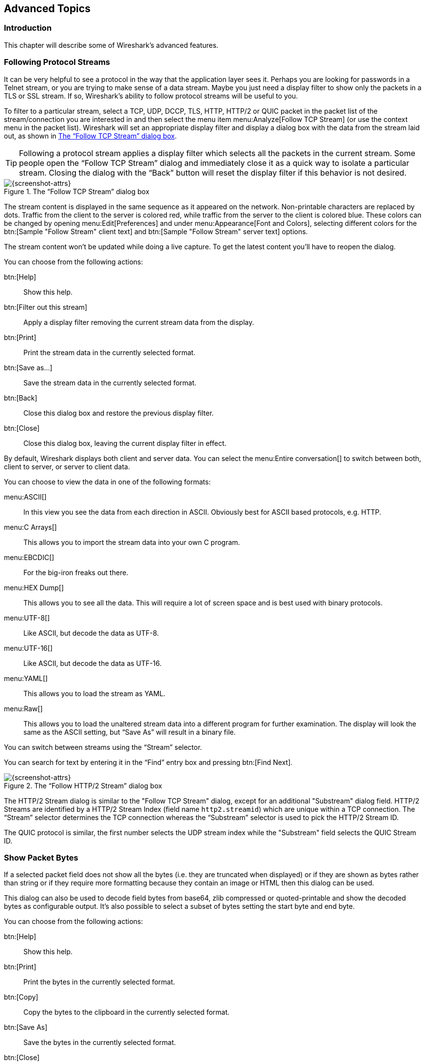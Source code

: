 // WSUG Chapter Advanced

[[ChapterAdvanced]]

== Advanced Topics

[[ChAdvIntroduction]]

=== Introduction

This chapter will describe some of Wireshark’s advanced features.

// We switched from FollowTCP to FollowStream in June 2018.
// This is apparently how you assign multiple anchors.

=== [[ChAdvFollowTCPSection]]Following Protocol Streams [[ChAdvFollowStreamSection]]

It can be very helpful to see a protocol in the way that the application
layer sees it. Perhaps you are looking for passwords in a Telnet stream,
or you are trying to make sense of a data stream. Maybe you just need a
display filter to show only the packets in a TLS or SSL stream. If so,
Wireshark’s ability to follow protocol streams will be useful to you.

To filter to a particular stream,
select a TCP, UDP, DCCP, TLS, HTTP, HTTP/2 or QUIC packet in the packet list of the stream/connection you are
interested in and then select the menu item menu:Analyze[Follow TCP Stream]
(or use the context menu in the packet list). Wireshark will set an
appropriate display filter and display a dialog box with the data from the
stream laid out, as shown in <<ChAdvFollowStream>>.

[TIP]
====
Following a protocol stream applies a display filter which selects all
the packets in the current stream. Some people open the “Follow TCP
Stream” dialog and immediately close it as a quick way to isolate a
particular stream. Closing the dialog with the “Back” button will reset
the display filter if this behavior is not desired.
====

[[ChAdvFollowStream]]

.The “Follow TCP Stream” dialog box
image::wsug_graphics/ws-follow-stream.png[{screenshot-attrs}]

The stream content is displayed in the same sequence as it appeared on the
network. Non-printable characters are replaced by dots.
Traffic from the client to the server is colored red, while traffic
from the server to the client is
colored blue. These colors can be changed by opening menu:Edit[Preferences] and
under menu:Appearance[Font and Colors], selecting different colors for the
btn:[Sample "Follow Stream" client text] and btn:[Sample "Follow Stream" server text]
options.



// XXX - What about line wrapping (maximum line length) and CRNL conversions?

The stream content won’t be updated while doing a live capture. To get the
latest content you’ll have to reopen the dialog.

You can choose from the following actions:

btn:[Help]:: Show this help.

btn:[Filter out this stream]:: Apply a display filter removing the current
  stream data from the display.

btn:[Print]:: Print the stream data in the currently selected format.

btn:[Save as...]:: Save the stream data in the currently selected format.

btn:[Back]:: Close this dialog box and restore the previous display filter.

btn:[Close]:: Close this dialog box, leaving the current display filter in
  effect.

By default, Wireshark displays both client and server data. You can select the
menu:Entire conversation[] to switch between both, client to server, or
server to client data.

You can choose to view the data in one of the following formats:

menu:ASCII[]:: In this view you see the data from each direction in ASCII.
  Obviously best for ASCII based protocols, e.g. HTTP.

menu:C Arrays[]:: This allows you to import the stream data into your own C
  program.

menu:EBCDIC[]:: For the big-iron freaks out there.

menu:HEX Dump[]:: This allows you to see all the data. This will require a lot of
  screen space and is best used with binary protocols.

menu:UTF-8[]:: Like ASCII, but decode the data as UTF-8.

menu:UTF-16[]:: Like ASCII, but decode the data as UTF-16.

menu:YAML[]:: This allows you to load the stream as YAML.

menu:Raw[]:: This allows you to load the unaltered stream data into a different
  program for further examination. The display will look the same as the ASCII
  setting, but “Save As” will result in a binary file.

You can switch between streams using the “Stream” selector.

You can search for text by entering it in the “Find” entry box and
pressing btn:[Find Next].

.The “Follow HTTP/2 Stream” dialog box
image::wsug_graphics/ws-follow-http2-stream.png[{screenshot-attrs}]

The HTTP/2 Stream dialog is similar to the "Follow TCP Stream" dialog, except
for an additional "Substream" dialog field. HTTP/2 Streams are identified by
a HTTP/2 Stream Index (field name `http2.streamid`) which are unique within a
TCP connection. The “Stream” selector determines the TCP connection whereas the
“Substream” selector is used to pick the HTTP/2 Stream ID.

The QUIC protocol is similar, the first number selects the UDP stream index
while the "Substream" field selects the QUIC Stream ID.

[[ChAdvShowPacketBytes]]

=== Show Packet Bytes

If a selected packet field does not show all the bytes (i.e. they are truncated
when displayed) or if they are shown as bytes rather than string or if they require
more formatting because they contain an image or HTML then this dialog can be used.

This dialog can also be used to decode field bytes from base64, zlib compressed
or quoted-printable and show the decoded bytes as configurable output.
It’s also possible to select a subset of bytes setting the start byte and end byte.

You can choose from the following actions:

btn:[Help]:: Show this help.

btn:[Print]:: Print the bytes in the currently selected format.

btn:[Copy]:: Copy the bytes to the clipboard in the currently selected format.

btn:[Save As]:: Save the bytes in the currently selected format.

btn:[Close]:: Close this dialog box.

You can choose to decode the data from one of the following formats:

menu:None[]:: This is the default which does not decode anything.

menu:Base64[]:: This will decode from Base64.

menu:Compressed[]:: This will decompress the buffer using zlib.

menu:Quoted-Printable[]:: This will decode from a Quoted-Printable string.

menu:ROT-13[]:: This will decode ROT-13 encoded text.

You can choose to view the data in one of the following formats:

menu:ASCII[]:: In this view you see the bytes as ASCII.
  All control characters and non-ASCII bytes are replaced by dot.

menu:ASCII & Control[]:: In this view all control characters are shown using a
  UTF-8 symbol and all non-ASCII bytes are replaced by dot.

menu:C Array[]:: This allows you to import the field data into your own C program.

menu:EBCDIC[]:: For the big-iron freaks out there.

menu:Hex Dump[]:: This allows you to see all the data. This will require a lot of
  screen space and is best used with binary protocols.

menu:HTML[]:: This allows you to see all the data formatted as a HTML document.
  The HTML supported is what’s supported by the Qt QTextEdit class.

menu:Image[]:: This will try to convert the bytes into an image.
  Most popular formats are supported including PNG, JPEG, GIF, and BMP.

menu:ISO 8859-1[]:: In this view you see the bytes as ISO 8859-1.

menu:Raw[]:: This allows you to load the unaltered stream data into a different
  program for further examination. The display will show HEX data, but
  “Save As” will result in a binary file.

menu:UTF-8[]:: In this view you see the bytes as UTF-8.

menu:UTF-16[]:: In this view you see the bytes as UTF-16.

menu:YAML[]:: This will show the bytes as a YAML binary dump.

You can search for text by entering it in the “Find” entry box and
pressing btn:[Find Next].

[[ChAdvExpert]]

=== Expert Information

Wireshark keeps track of any anomalies and other items of interest it finds in a capture file and shows them in the Expert Information dialog.
The goal is to give you a better idea of uncommon or notable network behaviour and to let novice and expert users find network problems faster than manually scanning through the packet list.

[WARNING]
.Expert information is only a hint
====
Expert information is the starting point for investigation, not the stopping point.
Every network is different, and it's up to you to verify that Wireshark’s expert information applies to your particular situation.
The presence of expert information doesn't necessarily indicate a problem and absence of expert information doesn’t necessarily mean everything is OK.
====

The amount of expert information largely depends on the protocol being used.
While dissectors for some common protocols like TCP and IP will show detailed information, other dissectors will show little or none.

The following describes the components of a single expert information entry along with the expert user interface.

[[ChAdvExpertInfoEntries]]

==== Expert Information Entries

Expert information entries are grouped by severity level (described below) and contain the following:

[[ChAdvTabExpertInfoEntries]]

.Example expert information items
[options="header"]
|===
|Packet #|Summary|Group|Protocol
|592|TCP: [TCP Out-Of-Order] ...|Malformed|TCP
|1202|DNS: Standard query response ...|Protocol|DNS
|443|TCP: 80 → 59322 [RST] Seq=12761 Win=0 Len=0|Sequence|TCP
|===

[[ChAdvExpertSeverity]]

===== Severity

Every expert information item has a severity level.
The following levels are used, from lowest to highest.
Wireshark marks them using different colors, which are shown in parentheses:

Chat [white blue-background]#(blue)#::
Information about usual workflow, e.g. a TCP packet with the SYN flag set.

Note [black aqua-background]#(cyan)#::
Notable events, e.g. an application returned a common error code such as HTTP 404.

Warn [black yellow-background]#(yellow)#::
Warnings, e.g. application returned an unusual error code like a connection problem.

Error [white red-background]#(red)#::
Serious problems, such as malformed packets.

[[ChAdvExpertGroup]]

===== Summary

Short explanatory text for each expert information item.

===== Group

Along with severity levels, expert information items are categorized by group.
The following groups are currently implemented:

Assumption::
The protocol field has incomplete data and was dissected based on assumed value.

Checksum::
A checksum was invalid.

Comment::
Packet comment.

Debug::
Debugging information.
You shouldn’t see this group in release versions of Wireshark.

Decryption::
A decryption issue.

Deprecated::
The protocol field has been deprecated.

Malformed::
Malformed packet or dissector has a bug.
Dissection of this packet aborted.

Protocol::
Violation of a protocol’s specification (e.g. invalid field values or illegal lengths).
Dissection of this packet probably continued.

Reassemble::
Problems while reassembling, e.g. not all fragments were available or an exception happened during reassembly.

Request Code::
An application request (e.g. File Handle == _x_). Usually assigned the Chat severity level.

Response Code::
An application response code indicates a potential problem, e.g. HTTP 404 page not found.

Security::
A security problem, e.g. an insecure implementation.

Sequence::
A protocol sequence number was suspicious, e.g. it wasn’t continuous or a retransmission was detected.

Undecoded::
Dissection incomplete or data can’t be decoded for other reasons.

It’s possible that more groups will be added in the future.

[[ChAdvExpertProtocol]]

===== Protocol

The protocol dissector that created the expert information item.

[[ChAdvExpertSummary]]

[[ChAdvExpertDialog]]

==== The “Expert Information” Dialog

You can open the expert info dialog by selecting menu:Analyze[Expert Info] or by clicking the expert level indicator in the main status bar.

Right-clicking on an item will allow you to apply or prepare a filter based on the item, copy its summary text, and other tasks.

.The “Expert Information” dialog box
image::wsug_graphics/ws-expert-information.png[{screenshot-attrs}]

You can choose from the following actions:

Limit to display filter::
Only show expert information items present in packets that match the current display filter.

Group by summary::
Group items by their summary instead of the groups described above.

Search::
Only show items that match the search string, such as “dns”.
Regular expressions are supported.

menu:Show...[]::
Lets you show or hide each severity level.
For example, you can deselect Chat and Note severities if desired.

btn:[Help]::
Takes you to this section of the User’s Guide.

btn:[Close]::
Closes the dialog

// ===== Errors / Warnings / Notes / Chats tabs

// An easy and quick way to find the most interesting infos (rather than using the
// Details tab), is to have a look at the separate tabs for each severity level. As
// the tab label also contains the number of existing entries, it’s easy to find
// the tab with the most important entries.

// There are usually a lot of identical expert infos only differing in the packet
// number. These identical infos will be combined into a single line - with a count
// column showing how often they appeared in the capture file. Clicking on the plus
// sign shows the individual packet numbers in a tree view.

// [[ChAdvExpertDialogDetails]]

// ===== Details tab

// The Details tab provides the expert infos in a “log like” view, each entry on
// its own line (much like the packet list). As the amount of expert infos for a
// capture file can easily become very large, getting an idea of the interesting
// infos with this view can take quite a while. The advantage of this tab is to
// have all entries in the sequence as they appeared, this is sometimes a help to
// pinpoint problems.

[[ChAdvExpertColorizedTree]]

==== “Colorized” Protocol Details Tree

.The “Colorized” protocol details tree
image::wsug_graphics/ws-expert-colored-tree.png[{screenshot-attrs}]

The packet detail tree marks fields with expert information based on their severity level color, e.g. “Warning” severities have a yellow background.
This color is propagated to the top-level protocol item in the tree in order to make it easy to find the field that created the expert information.

For the example screenshot above, the IP “Time to live” value is very low (only 1), so the corresponding protocol field is marked with a cyan background.
To make it easier find that item in the packet tree, the IP protocol toplevel item is marked cyan as well.

[[ChAdvExpertColumn]]

==== “Expert” Packet List Column (Optional)

.The “Expert” packet list column
image::wsug_graphics/ws-expert-column.png[{screenshot-attrs}]

An optional “Expert Info Severity” packet list column is available that
displays the most significant severity of a packet or stays empty if everything
seems OK. This column is not displayed by default but can be easily added using
the Preferences Columns page described in <<ChCustPreferencesSection>>.

[[ChAdvTCPAnalysis]]

=== TCP Analysis

By default, Wireshark’s TCP dissector tracks the state of each TCP
session and provides additional information when problems or potential
problems are detected. Analysis is done once for each TCP packet when a
capture file is first opened. Packets are processed in the order in
which they appear in the packet list. You can enable or disable this
feature via the “Analyze TCP sequence numbers” TCP dissector preference.

For analysis of data or protocols layered on top of TCP (such as HTTP), see
<<ChAdvReassemblyTcp>>.

.“TCP Analysis” packet detail items
image::wsug_graphics/ws-tcp-analysis.png[{screenshot-attrs}]

TCP Analysis flags are added to the TCP protocol tree under “SEQ/ACK
analysis”. Each flag is described below. Terms such as “next expected
sequence number” and “next expected acknowledgement number” refer to
the following”:

// tcp_analyze_seq_info->nextseq
Next expected sequence number:: The last-seen sequence number plus
segment length. Set when there are no analysis flags and for zero
window probes. This is initially zero and calculated based on the
previous packet in the same TCP flow. Note that this may not be the same
as the tcp.nxtseq protocol field.

// tcp_analyze_seq_info->maxseqtobeacked
Next expected acknowledgement number:: The last-seen sequence number for
segments. Set when there are no analysis flags and for zero window probes.

// tcp_analyze_seq_info->lastack
Last-seen acknowledgment number:: Always set. Note that this is not the
same as the next expected acknowledgment number.

// tcp_analyze_seq_info->lastack
Last-seen acknowledgment number:: Always updated for each packet. Note
that this is not the same as the next expected acknowledgment number.

// TCP_A_ACK_LOST_PACKET
[discrete]
==== TCP ACKed unseen segment

Set when the expected next acknowledgement number is set for the reverse
direction and it’s less than the current acknowledgement number.

// TCP_A_DUPLICATE_ACK
[discrete]
==== TCP Dup ACK __<frame>__#__<acknowledgement number>__

Set when all of the following are true:

* The segment size is zero.
* The window size is non-zero and hasn’t changed.
* The next expected sequence number and last-seen acknowledgment number are non-zero (i.e. the connection has been established).
* SYN, FIN, and RST are not set.

// TCP_A_FAST_RETRANSMISSION
[discrete]
==== TCP Fast Retransmission

Set when all of the following are true:

* This is not a keepalive packet.
* In the forward direction, the segment size is greater than zero or the SYN or FIN is set.
* The next expected sequence number is greater than the current sequence number.
* We have more than two duplicate ACKs in the reverse direction.
* The current sequence number equals the next expected acknowledgement number.
* We saw the last acknowledgement less than 20ms ago.

Supersedes “Out-Of-Order”, “Spurious Retransmission”, and “Retransmission”.

// TCP_A_KEEP_ALIVE
[discrete]
==== TCP Keep-Alive

Set when the segment size is zero or one, the current sequence number
is one byte less than the next expected sequence number, and any of SYN,
FIN, or RST are set.

Supersedes “Fast Retransmission”, “Out-Of-Order”, “Spurious
Retransmission”, and “Retransmission”.

// TCP_A_KEEP_ALIVE_ACK
[discrete]
==== TCP Keep-Alive ACK

Set when all of the following are true:

* The segment size is zero.
* The window size is non-zero and hasn’t changed.
* The current sequence number is the same as the next expected sequence number.
* The current acknowledgement number is the same as the last-seen acknowledgement number.
* The most recently seen packet in the reverse direction was a keepalive.
* The packet is not a SYN, FIN, or RST.

Supersedes “Dup ACK” and “ZeroWindowProbeAck”.

// TCP_A_OUT_OF_ORDER
[discrete]
==== TCP Out-Of-Order

Set when all of the following are true:

* This is not a keepalive packet.
* In the forward direction, the segment length is greater than zero or the SYN or FIN is set.
* The next expected sequence number is greater than the current sequence number.
* The next expected sequence number is greater than or equal to the next sequence number.
* The last segment arrived within the Out-Of-Order RTT threshold.
  The threshold is either the value shown in the “iRTT” (tcp.analysis.initial_rtt) field under “SEQ/ACK analysis” if it is present, or the default value of 3ms if it is not.

Supersedes “Spurious Retransmission” and “Retransmission”.

// TCP_A_REUSED_PORTS
[discrete]
==== TCP Port numbers reused

Set when the SYN flag is set (not SYN+ACK), we have an existing conversation using the same addresses and ports, and the sequence number is different than the existing conversation’s initial sequence number.

// TCP_A_LOST_PACKET
[discrete]
==== TCP Previous segment not captured

Set when the current sequence number is greater than the next expected sequence number.

// TCP_A_SPURIOUS_RETRANSMISSION
[discrete]
==== TCP Spurious Retransmission

Checks for a retransmission based on analysis data in the reverse
direction. Set when all of the following are true:

* The SYN or FIN flag is set.
* This is not a keepalive packet.
* The segment length is greater than zero.
* Data for this flow has been acknowledged. That is, the last-seen acknowledgement number has been set.
* The next sequence number is less than or equal to the last-seen acknowledgement number.

Supersedes “Retransmission”.

// TCP_A_RETRANSMISSION
[discrete]
==== TCP Retransmission

Set when all of the following are true:

* This is not a keepalive packet.
* In the forward direction, the segment length is greater than zero or the SYN or FIN flag is set.
* The next expected sequence number is greater than the current sequence number.

// TCP_A_WINDOW_FULL
[discrete]
==== TCP Window Full

Set when the segment size is non-zero, we know the window size in the
reverse direction, and our segment size exceeds the window size in the
reverse direction.

// TCP_A_WINDOW_UPDATE
[discrete]
==== TCP Window Update

Set when the all of the following are true:

* The segment size is zero.
* The window size is non-zero and not equal to the last-seen window size.
* The sequence number is equal to the next expected sequence number.
* The acknowledgement number is equal to the last-seen acknowledgement number.
* None of SYN, FIN, or RST are set.

// TCP_A_ZERO_WINDOW
[discrete]
==== TCP ZeroWindow

Set when the receive window size is zero and none of SYN, FIN, or RST are set.

The _window_ field in each TCP header advertises the amount of data a receiver can accept.
If the receiver can’t accept any more data it will set the window value to zero, which tells the sender to pause its transmission.
In some specific cases this is normal -- for example, a printer might use a zero window to pause the transmission of a print job while it loads or reverses a sheet of paper.
However, in most cases this indicates a performance or capacity problem on the receiving end.
It might take a long time (sometimes several minutes) to resume a paused connection, even if the underlying condition that caused the zero window clears up quickly.

// TCP_A_ZERO_WINDOW_PROBE
[discrete]
==== TCP ZeroWindowProbe

Set when the sequence number is equal to the next expected sequence
number, the segment size is one, and last-seen window size in the
reverse direction was zero.

If the single data byte from a Zero Window Probe is dropped by the receiver (not
ACKed), then a subsequent segment should not be flagged as retransmission if all
of the following conditions are true for that segment:
* The segment size is larger than one.
* The next expected sequence number is one less than the current sequence number.

This affects “Fast Retransmission”, “Out-Of-Order”, or “Retransmission”.

// TCP_A_ZERO_WINDOW_PROBE_ACK
[discrete]
==== TCP ZeroWindowProbeAck

Set when the all of the following are true:

* The segment size is zero.
* The window size is zero.
* The sequence number is equal to the next expected sequence number.
* The acknowledgement number is equal to the last-seen acknowledgement number.
* The last-seen packet in the reverse direction was a zero window probe.

Supersedes “TCP Dup ACK”.

// TCP_A_CONVERSATION_COMPLETENESS
[discrete]
==== TCP Conversation Completeness

TCP conversations are said to be complete when they have both opening and closing
handshakes, independently of any data transfer. However we might be interested in
identifying complete conversations with some data sent, and we are using the
following bit values to build a filter value on the tcp.completeness field :

* 1 : SYN
* 2 : SYN-ACK
* 4 : ACK
* 8 : DATA
* 16 : FIN
* 32 : RST

For example, a conversation containing only a three-way handshake will be found
with the filter 'tcp.completeness==7' (1+2+4) while a complete conversation with
data transfer will be found with a longer filter as closing a connection can be
associated with FIN or RST packets, or even both :
'tcp.completeness==31 or tcp.completeness==47 or tcp.completeness==63'

[[ChAdvTimestamps]]

=== Time Stamps

Time stamps, their precisions and all that can be quite confusing. This section
will provide you with information about what’s going on while Wireshark
processes time stamps.

While packets are captured, each packet is time stamped as it comes in. These
time stamps will be saved to the capture file, so they also will be available
for (later) analysis.

So where do these time stamps come from? While capturing, Wireshark gets the
time stamps from the libpcap (Npcap) library, which in turn gets them from the
operating system kernel. If the capture data is loaded from a capture file,
Wireshark obviously gets the data from that file.

==== Wireshark Internals

The internal format that Wireshark uses to keep a packet time stamp consists of
the date (in days since 1.1.1970) and the time of day (in nanoseconds since
midnight). You can adjust the way Wireshark displays the time stamp data in the
packet list, see the “Time Display Format” item in the
<<ChUseViewMenuSection>> for details.

While reading or writing capture files, Wireshark converts the time stamp data
between the capture file format and the internal format as required.

While capturing, Wireshark uses the libpcap (Npcap) capture library which
supports microsecond resolution. Unless you are working with specialized
capturing hardware, this resolution should be adequate.

==== Capture File Formats

Every capture file format that Wireshark knows supports time stamps. The time
stamp precision supported by a specific capture file format differs widely and
varies from one second “0” to one nanosecond “0.123456789”. Most file
formats store the time stamps with a fixed precision (e.g. microseconds), while
some file formats are even capable of storing the time stamp precision itself
(whatever the benefit may be).

The common libpcap capture file format that is used by Wireshark (and a lot of
other tools) supports a fixed microsecond resolution “0.123456” only.

Writing data into a capture file format that doesn’t provide the capability to
store the actual precision will lead to loss of information. For example, if you
load a capture file with nanosecond resolution and store the capture data in a
libpcap file (with microsecond resolution) Wireshark obviously must reduce the
precision from nanosecond to microsecond.

==== Accuracy

People often ask “Which time stamp accuracy is provided by Wireshark?”. Well,
Wireshark doesn’t create any time stamps itself but simply gets them from
“somewhere else” and displays them. So accuracy will depend on the capture
system (operating system, performance, etc) that you use. Because of this, the
above question is difficult to answer in a general way.

[NOTE]
====
USB connected network adapters often provide a very bad time stamp accuracy. The
incoming packets have to take “a long and winding road” to travel through the
USB cable until they actually reach the kernel. As the incoming packets are time
stamped when they are processed by the kernel, this time stamping mechanism
becomes very inaccurate.

Don’t use USB connected NICs when you need precise time stamp
accuracy.
====

// (XXX - are there any such NIC’s that generate time stamps on the USB
// hardware?)

[[ChAdvTimezones]]

=== Time Zones

If you travel across the planet, time zones can be confusing. If you get a
capture file from somewhere around the world time zones can even be a lot more
confusing ;-)

First of all, there are two reasons why you may not need to think about time
zones at all:

* You are only interested in the time differences between the packet time stamps
  and don’t need to know the exact date and time of the captured packets (which
  is often the case).

* You don’t get capture files from different time zones than your own, so there
  are simply no time zone problems. For example, everyone in your team is
  working in the same time zone as yourself.

.What are time zones?
****
People expect that the time reflects the sunset. Dawn should be in the morning
maybe around 06:00 and dusk in the evening maybe at 20:00. These times will
obviously vary depending on the season. It would be very confusing if everyone
on earth would use the same global time as this would correspond to the sunset
only at a small part of the world.

For that reason, the earth is split into several different time zones, each zone
with a local time that corresponds to the local sunset.

The time zone’s base time is UTC (Coordinated Universal Time) or Zulu Time
(military and aviation). The older term GMT (Greenwich Mean Time) shouldn’t be
used as it is slightly incorrect (up to 0.9 seconds difference to UTC). The UTC
base time equals to 0 (based at Greenwich, England) and all time zones have an
offset to UTC between -12 to +14 hours!

For example: If you live in Berlin you are in a time zone one hour earlier than
UTC, so you are in time zone “+1” (time difference in hours compared to UTC).
If it’s 3 o’clock in Berlin it’s 2 o’clock in UTC “at the same moment”.

Be aware that at a few places on earth don’t use time zones with even hour
offsets (e.g. New Delhi uses UTC+05:30)!

Further information can be found at: {wikipedia-main-url}Time_zone and
{wikipedia-main-url}Coordinated_Universal_Time.
****

.What is daylight saving time (DST)?
****
Daylight Saving Time (DST), also known as Summer Time is intended to “save”
some daylight during the summer months. To do this, a lot of countries (but not
all!) add a DST hour to the already existing UTC offset. So you may need to take
another hour (or in very rare cases even two hours!) difference into your “time
zone calculations”.

Unfortunately, the date at which DST actually takes effect is different
throughout the world. You may also note, that the northern and southern
hemispheres have opposite DST’s (e.g. while it’s summer in Europe it’s winter in
Australia).

Keep in mind: UTC remains the same all year around, regardless of DST!

Further information can be found at
link:{wikipedia-main-url}Daylight_saving[].
****

Further time zone and DST information can be found at
{greenwichmeantime-main-url} and {timeanddate-main-url}.

[discrete]
==== Set your computer’s time correctly!

If you work with people around the world it’s very helpful to set your
computer’s time and time zone right.

You should set your computers time and time zone in the correct sequence:

. Set your time zone to your current location

. Set your computer’s clock to the local time

This way you will tell your computer both the local time and also the time
offset to UTC. Many organizations simply set the time zone on their servers and
networking gear to UTC in order to make coordination and troubleshooting easier.

[TIP]
====
If you travel around the world, it’s an often made mistake to adjust the hours
of your computer clock to the local time. Don’t adjust the hours but your time
zone setting instead! For your computer, the time is essentially the same as
before, you are simply in a different time zone with a different local time.
====

You can use the Network Time Protocol (NTP) to automatically adjust your
computer to the correct time, by synchronizing it to Internet NTP clock servers.
NTP clients are available for all operating systems that Wireshark supports (and
for a lot more), for examples see {ntp-main-url}.


==== Wireshark and Time Zones

So what’s the relationship between Wireshark and time zones anyway?

Wireshark’s native capture file format (libpcap format), and some
other capture file formats, such as the Windows Sniffer, *Peek, Sun
snoop formats, and newer versions of the Microsoft Network Monitor and
Network Instruments/Viavi Observer formats, save the arrival time of
packets as UTC values.  UN*X systems, and “Windows NT based” systems
represent time internally as UTC.  When Wireshark is capturing, no
conversion is necessary.  However, if the system time zone is not set
correctly, the system’s UTC time might not be correctly set even if
the system clock appears to display correct local time.  When capturing,
Npcap has to convert the time to UTC before supplying it to Wireshark. 
If the system’s time zone is not set correctly, that conversion will
not be done correctly.

Other capture file formats, such as the OOS-based Sniffer format and
older versions of the Microsoft Network Monitor and Network
Instruments/Viavi Observer formats, save the arrival time of packets as
local time values.

Internally to Wireshark, time stamps are represented in UTC. This means that
when reading capture files that save the arrival time of packets as local time
values, Wireshark must convert those local time values to UTC values.

Wireshark in turn will display the time stamps always in local time. The
displaying computer will convert them from UTC to local time and displays this
(local) time. For capture files saving the arrival time of packets as UTC
values, this means that the arrival time will be displayed as the local time in
your time zone, which might not be the same as the arrival time in the time zone
in which the packet was captured. For capture files saving the arrival time of
packets as local time values, the conversion to UTC will be done using your time
zone’s offset from UTC and DST rules, which means the conversion will not be
done correctly; the conversion back to local time for display might undo this
correctly, in which case the arrival time will be displayed as the arrival time
in which the packet was captured.

[[ChAdvTabTimezones]]

.Time zone examples for UTC arrival times (without DST)
[options="header"]
|===
||Los Angeles|New York|Madrid|London|Berlin|Tokyo
|_Capture File (UTC)_|10:00|10:00|10:00|10:00|10:00|10:00
|_Local Offset to UTC_|-8|-5|-1|0|+1|+9
|_Displayed Time (Local Time)_|02:00|05:00|09:00|10:00|11:00|19:00
|===

For example let’s assume that someone in Los Angeles captured a packet with
Wireshark at exactly 2 o’clock local time and sends you this capture file. The
capture file’s time stamp will be represented in UTC as 10 o’clock. You are
located in Berlin and will see 11 o’clock on your Wireshark display.

Now you have a phone call, video conference or Internet meeting with that one to
talk about that capture file. As you are both looking at the displayed time on
your local computers, the one in Los Angeles still sees 2 o’clock but you in
Berlin will see 11 o’clock. The time displays are different as both Wireshark
displays will show the (different) local times at the same point in time.

__Conclusion__: You may not bother about the date/time of the time stamp you
currently look at unless you must make sure that the date/time is as expected.
So, if you get a capture file from a different time zone and/or DST, you’ll have
to find out the time zone/DST difference between the two local times and
“mentally adjust” the time stamps accordingly. In any case, make sure that
every computer in question has the correct time and time zone setting.

[[ChAdvReassemblySection]]


=== Packet Reassembly

==== What Is It?

Network protocols often need to transport large chunks of data which are
complete in themselves, e.g. when transferring a file. The underlying protocol
might not be able to handle that chunk size (e.g. limitation of the network
packet size), or is stream-based like TCP, which doesn’t know data chunks at
all.

In that case the network protocol has to handle the chunk boundaries itself and
(if required) spread the data over multiple packets. It obviously also needs a
mechanism to determine the chunk boundaries on the receiving side.

Wireshark calls this mechanism reassembly, although a specific protocol
specification might use a different term for this (e.g. desegmentation,
defragmentation, etc).

==== How Wireshark Handles It

For some of the network protocols Wireshark knows of, a mechanism is implemented
to find, decode and display these chunks of data. Wireshark will try to find the
corresponding packets of this chunk, and will show the combined data as
additional pages in the “Packet Bytes” pane (for information about this pane.
See <<ChUsePacketBytesPaneSection>>).

[[ChAdvWiresharkBytesPaneTabs]]

.The “Packet Bytes” pane with a reassembled tab
image::wsug_graphics/ws-bytes-pane-tabs.png[{screenshot-attrs}]

Reassembly might take place at several protocol layers, so it’s possible that
multiple tabs in the “Packet Bytes” pane appear.

[NOTE]
====
You will find the reassembled data in the last packet of the chunk.
====

For example, in a _HTTP_ GET response, the requested data (e.g. an HTML page) is
returned. Wireshark will show the hex dump of the data in a new tab
“Uncompressed entity body” in the “Packet Bytes” pane.

Reassembly is enabled in the preferences by default but can be disabled in the
preferences for the protocol in question. Enabling or disabling reassembly
settings for a protocol typically requires two things:

. The lower level protocol (e.g., TCP) must support reassembly. Often this
  reassembly can be enabled or disabled via the protocol preferences.

. The higher level protocol (e.g., HTTP) must use the reassembly mechanism to
  reassemble fragmented protocol data. This too can often be enabled or disabled
  via the protocol preferences.

The tooltip of the higher level protocol setting will notify you if and which
lower level protocol setting also has to be considered.

[[ChAdvReassemblyTcp]]

==== TCP Reassembly

Protocols such as HTTP or TLS are likely to span multiple TCP segments. The
TCP protocol preference “Allow subdissector to reassemble TCP streams” (enabled
by default) makes it possible for Wireshark to collect a contiguous sequence of
TCP segments and hand them over to the higher level protocol (for example, to
reconstruct a full HTTP message). All but the final segment will be marked with
“[TCP segment of a reassembled PDU]” in the packet list.

Disable this preference to reduce memory and processing overhead if you are only
interested in TCP sequence number analysis (<<ChAdvTCPAnalysis>>). Keep in mind,
though, that higher level protocols might be wrongly dissected. For example,
HTTP messages could be shown as “Continuation” and TLS records could be shown as
“Ignored Unknown Record”. Such results can also be observed if you start
capturing while a TCP connection was already started or when TCP segments
are lost or delivered out-of-order.

To reassemble of out-of-order TCP segments, the TCP protocol preference
“Reassemble out-of-order segments” (currently disabled by default) must be
enabled in addition to the previous preference.
If all packets are received in-order, this preference will not have any effect.
Otherwise (if missing segments are encountered while sequentially processing a
packet capture), it is assumes that the new and missing segments belong to the
same PDU. Caveats:

* Lost packets are assumed to be received out-of-order or retransmitted later.
  Applications usually retransmit segments until these are acknowledged, but if
  the packet capture drops packets, then Wireshark will not be able to
  reconstruct the TCP stream. In such cases, you can try to disable this
  preference and hopefully have a partial dissection instead of seeing just
  “[TCP segment of a reassembled PDU]” for every TCP segment.
// See test/suite_decryption.py (suite_decryption.case_decrypt_80211)
// which would break when enabling the preference.
* When doing a capture in monitor mode (IEEE 802.11), packets are more likely to
  get lost due to signal reception issues. In that case it is recommended to
  disable the option.
// See test/suite_dissection.py (case_dissect_tcp.check_tcp_out_of_order)
* If the new and missing segments are in fact part of different PDUs,
  then processing is currently delayed until no more segments are missing, even
  if the begin of the missing segments completed a PDU. For example, assume six
  segments forming two PDUs `ABC` and `DEF`. When received as `ABECDF`, an
  application can start processing the first PDU after receiving `ABEC`.
  Wireshark however requires the missing segment `D` to be received as well.
  This issue will be addressed in the future.
// See test/suite_dissection.py (case_dissect_tcp.test_tcp_out_of_order_twopass)
* In the GUI and during a two-pass dissection (`tshark -2`), the previous
  scenario will display both PDUs in the packet with last segment (`F`) rather
  than displaying it in the first packet that has the final missing segment of a
  PDU. This issue will be addressed in the future.
* When enabled, fields such as the SMB “Time from request” (`smb.time`) might be
  smaller if the request follows other out-of-order segments (this reflects
  application behavior). If the previous scenario however occurs, then the time
  of the request is based on the frame where all missing segments are received.

Regardless of the setting of these two reassembly-related preferences, you can
always use the “Follow TCP Stream” option (<<ChAdvFollowStreamSection>>) which
displays segments in the expected order.

[[ChAdvNameResolutionSection]]

=== Name Resolution

Name resolution tries to convert some of the numerical address values into a
human readable format. There are two possible ways to do these conversions,
depending on the resolution to be done: calling system/network services (like
the gethostname() function) and/or resolve from Wireshark specific configuration
files. For details about the configuration files Wireshark uses for name
resolution and alike, see <<AppFiles>>.

The name resolution feature can be enabled individually for the protocol layers
listed in the following sections.

==== Name Resolution Drawbacks

Name resolution can be invaluable while working with Wireshark and may even save
you hours of work. Unfortunately, it also has its drawbacks.

* _Name resolution can often fail._ The name to be resolved might simply be
  unknown by the name servers asked, or the servers are just not available and
  the name is also not found in Wireshark’s configuration files.

* _Resolved names might not be available._
Wireshark obtains name resolution information from a variety of sources, including DNS servers, the capture file itself (e.g. for a pcapng file), and the _hosts_ files on your system and in your <<ChAppFilesConfigurationSection,profile directory>>.
The resolved names might not be available if you open the capture file later or on a different machine. As a result, each time you or someone else opens a particular capture file it may look slightly different due to changing environments.

* _DNS may add additional packets to your capture file._
You might run into the link:{wikipedia-main-url}Observer_effect_(information_technology)[observer effect] if the extra traffic from Wireshark’s DNS queries and responses affects the problem you're trying to troubleshoot or any subsequent analysis.
+
The same sort of thing can happen when capturing over a remote connection, e.g. SSH or RDP.

// XXX Are there any other such packets than DNS ones?

* _Resolved DNS names are cached by Wireshark._ This is required for acceptable
  performance. However, if the name resolution information should change while
  Wireshark is running, Wireshark won’t notice a change in the name resolution
  information once it gets cached. If this information changes while Wireshark
  is running, e.g. a new DHCP lease takes effect, Wireshark won’t notice it.

// XXX Is this true for all or only for DNS info?

Name resolution in the packet list is done while the list is filled. If a name
can be resolved after a packet is added to the list, its former entry won’t be
changed. As the name resolution results are cached, you can use
menu:View[Reload] to rebuild the packet list with the correctly resolved names.
However, this isn’t possible while a capture is in progress.

// XXX Add information about the address editor frame (View -> Name Resolution -> Edit Resolved Name)

==== Ethernet Name Resolution (MAC Layer)

Try to resolve an Ethernet MAC address (e.g. 00:09:5b:01:02:03) to to a human readable name.

__ARP name resolution (system service)__: Wireshark will ask the operating
system to convert an Ethernet address to the corresponding IP address (e.g.
00:09:5b:01:02:03 → 192.168.0.1).

__Ethernet codes (ethers file)__: If the ARP name resolution failed, Wireshark
tries to convert the Ethernet address to a known device name, which has been
assigned by the user using an _ethers_ file (e.g. 00:09:5b:01:02:03 →
homerouter).

__Ethernet manufacturer codes (manuf file)__: If neither ARP or ethers returns a
result, Wireshark tries to convert the first 3 bytes of an ethernet address to
an abbreviated manufacturer name, which has been assigned by the IEEE (e.g.
00:09:5b:01:02:03 → Netgear_01:02:03).

==== IP Name Resolution (Network Layer)

Try to resolve an IP address (e.g. 216.239.37.99) to a human readable name.

__DNS name resolution (system/library service)__: Wireshark will use a name
resolver to convert an IP address to the hostname associated with it
(e.g. 216.239.37.99 -> www.1.google.com).

Most applications use synchronously DNS name resolution.
For example, your web browser must resolve the host name portion of a URL before it can connect to the server.
Capture file analysis is different.
A given file might have hundreds, thousands, or millions of IP addresses so for usability and performance reasons Wireshark uses asynchronous resolution.
Both mechanisms convert IP addresses to human readable (domain) names and typically use different sources such as the system hosts file (__/etc/hosts__) and any configured DNS servers.

Since Wireshark doesn’t wait for DNS responses, the host name for a given address might be missing from a given packet when you view it the first time but be present when you view it subsequent times.

You can adjust name resolution behavior in the Name Resolution section in the <<ChCustPreferencesSection,Preferences Dialog>>.
You can control resolution itself by adding a __hosts__ file to your <<ChAppFilesConfigurationSection,personal configuration directory>>.
You can also edit your system __hosts__ file, but that isn’t generally recommended.

==== TCP/UDP Port Name Resolution (Transport Layer)

Try to resolve a TCP/UDP port (e.g. 80) to to a human readable name.

__TCP/UDP port conversion (system service)__: Wireshark will ask the operating
system to convert a TCP or UDP port to its well known name (e.g. 80 -> http).

==== VLAN ID Resolution

To get a descriptive name for a VLAN tag ID a vlans file can be used.

==== SS7 Point Code Resolution

To get a node name for a SS7 point code a ss7pcs file can be used.

// XXX - mention the role of the /etc/services file (but don’t forget the files and folders section)!

[[ChAdvChecksums]]

=== Checksums

Several network protocols use checksums to ensure data integrity. Applying
checksums as described here is also known as _redundancy checking_.


.What are checksums for?
****
Checksums are used to ensure the integrity of data portions for data
transmission or storage. A checksum is basically a calculated summary of such a
data portion.

Network data transmissions often produce errors, such as toggled, missing or
duplicated bits. As a result, the data received might not be identical to the
data transmitted, which is obviously a bad thing.

Because of these transmission errors, network protocols very often use checksums
to detect such errors. The transmitter will calculate a checksum of the data and
transmits the data together with the checksum. The receiver will calculate the
checksum of the received data with the same algorithm as the transmitter. If the
received and calculated checksums don’t match a transmission error has occurred.

Some checksum algorithms are able to recover (simple) errors by calculating
where the expected error must be and repairing it.

If there are errors that cannot be recovered, the receiving side throws away the
packet. Depending on the network protocol, this data loss is simply ignored or
the sending side needs to detect this loss somehow and retransmits the required
packet(s).

Using a checksum drastically reduces the number of undetected transmission
errors. However, the usual checksum algorithms cannot guarantee an error
detection of 100%, so a very small number of transmission errors may remain
undetected.

There are several different kinds of checksum algorithms; an example of an often
used checksum algorithm is CRC32. The checksum algorithm actually chosen for a
specific network protocol will depend on the expected error rate of the network
medium, the importance of error detection, the processor load to perform the
calculation, the performance needed and many other things.

Further information about checksums can be found at:
{wikipedia-main-url}Checksum.
****

==== Wireshark Checksum Validation

Wireshark will validate the checksums of many protocols, e.g. IP, TCP, UDP, etc.

It will do the same calculation as a “normal receiver” would do, and shows the
checksum fields in the packet details with a comment, e.g. [correct] or
[invalid, must be 0x12345678].

Checksum validation can be switched off for various protocols in the Wireshark
protocol preferences, e.g. to (very slightly) increase performance.

If the checksum validation is enabled and it detected an invalid checksum,
features like packet reassembly won’t be processed. This is avoided as
incorrect connection data could “confuse” the internal database.

==== Checksum Offloading

The checksum calculation might be done by the network driver, protocol driver or
even in hardware.

For example: The Ethernet transmitting hardware calculates the Ethernet CRC32
checksum and the receiving hardware validates this checksum. If the received
checksum is wrong Wireshark won’t even see the packet, as the Ethernet hardware
internally throws away the packet.

Higher level checksums are “traditionally” calculated by the protocol
implementation and the completed packet is then handed over to the hardware.

Recent network hardware can perform advanced features such as IP checksum
calculation, also known as checksum offloading. The network driver won’t
calculate the checksum itself but will simply hand over an empty (zero or
garbage filled) checksum field to the hardware.


[NOTE]
====
Checksum offloading often causes confusion as the network packets to be
transmitted are handed over to Wireshark before the checksums are actually
calculated. Wireshark gets these “empty” checksums and displays them as
invalid, even though the packets will contain valid checksums when they leave
the network hardware later.
====


Checksum offloading can be confusing and having a lot of [invalid] messages on
the screen can be quite annoying. As mentioned above, invalid checksums may lead
to unreassembled packets, making the analysis of the packet data much harder.

You can do two things to avoid this checksum offloading problem:

* Turn off the checksum offloading in the network driver, if this option is available.

* Turn off checksum validation of the specific protocol in the Wireshark preferences.
  Recent releases of Wireshark disable checksum validation by default due to the
  prevalance of offloading in modern hardware and operating systems.

// End of WSUG Chapter Advanced
